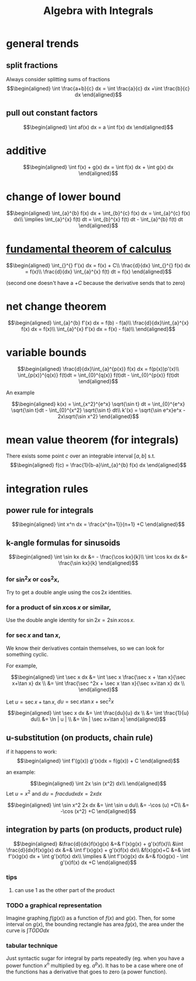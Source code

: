 #+TITLE: Algebra with Integrals
* general trends
** split fractions
   Always consider splitting sums of fractions
   \[\begin{aligned}
   \int \frac{a+b}{c} dx = \int \frac{a}{c} dx +\int \frac{b}{c} dx
   \end{aligned}\]
** pull out constant factors

   \[\begin{aligned}
   \int af(x) dx = a \int f(x) dx
   \end{aligned}\]


* additive

  \[\begin{aligned}
  \int f(x) + g(x) dx = \int f(x) dx  + \int g(x) dx
  \end{aligned}\]

* change of lower bound
  \[\begin{aligned}
  \int_{a}^{b} f(x) dx + \int_{b}^{c} f(x) dx = \int_{a}^{c} f(x) dx\\
  \implies \int_{a}^{x} f(t) dt = \int_{b}^{x} f(t) dt - \int_{a}^{b} f(t) dt
  \end{aligned}\]

* [[file:KBrefFundamentalTheoremOfCalculus.org][fundamental theorem of calculus]]

  \[\begin{aligned}
  \int_{}^{} f'(x) dx = f(x) + C\\
  \frac{d}{dx} \int_{}^{} f(x) dx = f(x)\\
  \frac{d}{dx} \int_{a}^{x} f(t) dt = f(x)
  \end{aligned}\]

  (second one doesn't have a $+C$ because the derivative sends that to zero)


* net change theorem

  \[\begin{aligned}
  \int_{a}^{b} f'(x) dx = f(b) - f(a)\\
  \frac{d}{dx}\int_{a}^{x} f(x) dx = f(x)\\
  \int_{a}^{x} f'(x) dx = f(x) - f(a)\\
  \end{aligned}\]

* variable bounds

  \[\begin{aligned}
  \frac{d}{dx}\int_{a}^{p(x)} f(x) dx = f(p(x))p'(x)\\
  \int_{p(x)}^{q(x)} f(t)dt = \int_{0}^{q(x)} f(t)dt - \int_{0}^{p(x)} f(t)dt
  \end{aligned}\]

  An example

  \[\begin{aligned}
  k(x) = \int_{x^2}^{e^x} \sqrt{\sin t} dt = \int_{0}^{e^x} \sqrt{\sin t}dt - \int_{0}^{x^2} \sqrt{\sin t} dt\\
  k'(x) = \sqrt{\sin e^x}e^x - 2x\sqrt{\sin x^2}
  \end{aligned}\]

* mean value theorem (for integrals)

  There exists some point $c$ over an integrable interval $[a, b]$ s.t.
  \[\begin{aligned}
  f(c) = \frac{1}{b-a}\int_{a}^{b} f(x) dx
  \end{aligned}\]


* integration rules

** power rule for integrals

   \[\begin{aligned}
   \int x^n dx = \frac{x^{n+1}}{n+1} +C
   \end{aligned}\]

** k-angle formulas for sinusoids

   \[\begin{aligned}
   \int \sin kx dx &= - \frac{\cos kx}{k}\\
   \int \cos kx dx &= \frac{\sin kx}{k}
   \end{aligned}\]

*** for $\sin ^2x$ or $\cos ^2x$,
	Try to get a double angle using the $\cos 2x$ identities.

*** for a product of $\sin x \cos  x$ or similar,
	Use the double angle identity for $\sin 2x = 2 \sin x \cos  x$.

*** for $\sec x$ and $\tan x$,
	We know their derivatives contain themselves, so we can look for something cyclic.

	For example,

	\[\begin{aligned}
    \int \sec x dx &= \int \sec x \frac{\sec  x + \tan  x}{\sec x+\tan x} dx \\
	&= \int \frac{\sec ^2x + \sec x \tan x}{\sec x+\tan x} dx \\
	\end{aligned}\]

	Let $u = \sec x+\tan x$, $du = \sec x\tan x + \sec ^2x$

	\[\begin{aligned}
    \int \sec x dx &= \int \frac{du}{u} dx \\
	&= \int \frac{1}{u} du\\
	&= \ln | u | \\
	&= \ln | \sec x+\tan x|
	\end{aligned}\]

** u-substitution (on products, chain rule)
   if it happens to work:
   \[\begin{aligned}
   \int f'(g(x)) g'(x)dx = f(g(x)) + C
   \end{aligned}\]

   an example:

   \[\begin{aligned}
   \int 2x \sin (x^2) dx\\
   \end{aligned}\]
   Let $u = x^2$ and $du = frac{du}{dx} dx = 2x dx$

   \[\begin{aligned}
   \int \sin x^2 2x dx &= \int \sin u du\\
   &= -\cos (u) +C\\
   &= -\cos (x^2) +C
   \end{aligned}\]

** integration by parts (on products, product rule)


   \[\begin{aligned}
   &\frac{d}{dx}f(x)g(x) &=& f'(x)g(x) + g'(x)f(x)\\
   &\int \frac{d}{dx}f(x)g(x) dx &=& \int  f'(x)g(x) + g'(x)f(x) dx\\
   &f(x)g(x)+C &=& \int f'(x)g(x) dx + \int g'(x)f(x) dx\\
   \implies & \int f'(x)g(x) dx &=& f(x)g(x) - \int g'(x)f(x) dx +C
   \end{aligned}\]

*** tips

**** can use $1$ as the other part of the product

*** TODO a graphical representation

	Imagine graphing $f(g(x))$ as a function of $f(x)$ and $g(x)$. Then, for some interval on $g(x)$, the bounding rectangle has area $fg(x)$, the area under the curve is $\int TODO dx$

*** tabular technique
	Just syntactic sugar for integral by parts repeatedly (eg. when you have a power function $x^n$ multiplied by eg. $a^bx$). It has to be a case where one of the functions has a derivative that goes to zero (a power function).
